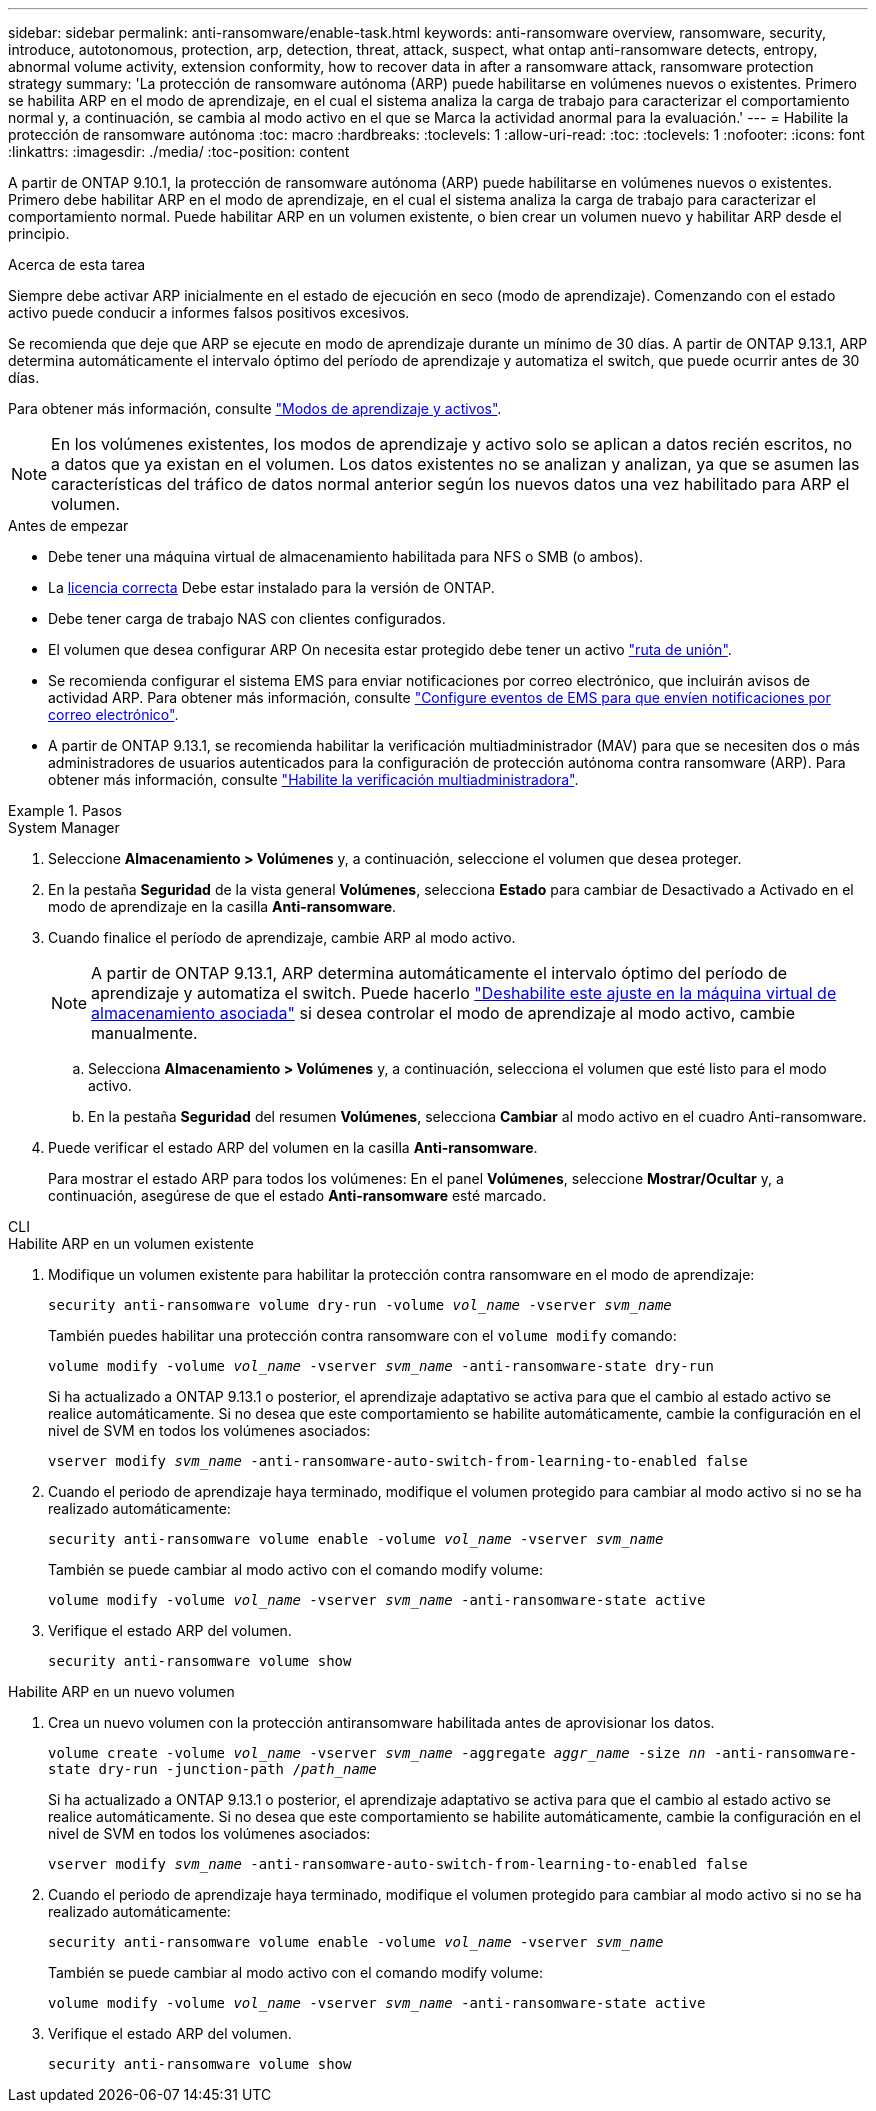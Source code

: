 ---
sidebar: sidebar 
permalink: anti-ransomware/enable-task.html 
keywords: anti-ransomware overview, ransomware, security, introduce, autotonomous, protection, arp, detection, threat, attack, suspect, what ontap anti-ransomware detects, entropy, abnormal volume activity, extension conformity, how to recover data in after a ransomware attack, ransomware protection strategy 
summary: 'La protección de ransomware autónoma (ARP) puede habilitarse en volúmenes nuevos o existentes. Primero se habilita ARP en el modo de aprendizaje, en el cual el sistema analiza la carga de trabajo para caracterizar el comportamiento normal y, a continuación, se cambia al modo activo en el que se Marca la actividad anormal para la evaluación.' 
---
= Habilite la protección de ransomware autónoma
:toc: macro
:hardbreaks:
:toclevels: 1
:allow-uri-read: 
:toc: 
:toclevels: 1
:nofooter: 
:icons: font
:linkattrs: 
:imagesdir: ./media/
:toc-position: content


[role="lead"]
A partir de ONTAP 9.10.1, la protección de ransomware autónoma (ARP) puede habilitarse en volúmenes nuevos o existentes. Primero debe habilitar ARP en el modo de aprendizaje, en el cual el sistema analiza la carga de trabajo para caracterizar el comportamiento normal. Puede habilitar ARP en un volumen existente, o bien crear un volumen nuevo y habilitar ARP desde el principio.

.Acerca de esta tarea
Siempre debe activar ARP inicialmente en el estado de ejecución en seco (modo de aprendizaje). Comenzando con el estado activo puede conducir a informes falsos positivos excesivos.

Se recomienda que deje que ARP se ejecute en modo de aprendizaje durante un mínimo de 30 días. A partir de ONTAP 9.13.1, ARP determina automáticamente el intervalo óptimo del período de aprendizaje y automatiza el switch, que puede ocurrir antes de 30 días.

Para obtener más información, consulte link:index.html#learning-and-active-modes["Modos de aprendizaje y activos"].


NOTE: En los volúmenes existentes, los modos de aprendizaje y activo solo se aplican a datos recién escritos, no a datos que ya existan en el volumen. Los datos existentes no se analizan y analizan, ya que se asumen las características del tráfico de datos normal anterior según los nuevos datos una vez habilitado para ARP el volumen.

.Antes de empezar
* Debe tener una máquina virtual de almacenamiento habilitada para NFS o SMB (o ambos).
* La xref:index.html[licencia correcta] Debe estar instalado para la versión de ONTAP.
* Debe tener carga de trabajo NAS con clientes configurados.
* El volumen que desea configurar ARP On necesita estar protegido debe tener un activo link:../concepts/namespaces-junction-points-concept.html["ruta de unión"^].
* Se recomienda configurar el sistema EMS para enviar notificaciones por correo electrónico, que incluirán avisos de actividad ARP. Para obtener más información, consulte link:../error-messages/configure-ems-events-send-email-task.html["Configure eventos de EMS para que envíen notificaciones por correo electrónico"].
* A partir de ONTAP 9.13.1, se recomienda habilitar la verificación multiadministrador (MAV) para que se necesiten dos o más administradores de usuarios autenticados para la configuración de protección autónoma contra ransomware (ARP). Para obtener más información, consulte link:../multi-admin-verify/enable-disable-task.html["Habilite la verificación multiadministradora"^].


.Pasos
[role="tabbed-block"]
====
.System Manager
--
. Seleccione *Almacenamiento > Volúmenes* y, a continuación, seleccione el volumen que desea proteger.
. En la pestaña *Seguridad* de la vista general *Volúmenes*, selecciona *Estado* para cambiar de Desactivado a Activado en el modo de aprendizaje en la casilla *Anti-ransomware*.
. Cuando finalice el período de aprendizaje, cambie ARP al modo activo.
+

NOTE: A partir de ONTAP 9.13.1, ARP determina automáticamente el intervalo óptimo del período de aprendizaje y automatiza el switch. Puede hacerlo link:../anti-ransomware/enable-default-task.html["Deshabilite este ajuste en la máquina virtual de almacenamiento asociada"] si desea controlar el modo de aprendizaje al modo activo, cambie manualmente.

+
.. Selecciona *Almacenamiento > Volúmenes* y, a continuación, selecciona el volumen que esté listo para el modo activo.
.. En la pestaña *Seguridad* del resumen *Volúmenes*, selecciona *Cambiar* al modo activo en el cuadro Anti-ransomware.


. Puede verificar el estado ARP del volumen en la casilla *Anti-ransomware*.
+
Para mostrar el estado ARP para todos los volúmenes: En el panel *Volúmenes*, seleccione *Mostrar/Ocultar* y, a continuación, asegúrese de que el estado *Anti-ransomware* esté marcado.



--
.CLI
--
.Habilite ARP en un volumen existente
. Modifique un volumen existente para habilitar la protección contra ransomware en el modo de aprendizaje:
+
`security anti-ransomware volume dry-run -volume _vol_name_ -vserver _svm_name_`

+
También puedes habilitar una protección contra ransomware con el `volume modify` comando:

+
`volume modify -volume _vol_name_ -vserver _svm_name_ -anti-ransomware-state dry-run`

+
Si ha actualizado a ONTAP 9.13.1 o posterior, el aprendizaje adaptativo se activa para que el cambio al estado activo se realice automáticamente. Si no desea que este comportamiento se habilite automáticamente, cambie la configuración en el nivel de SVM en todos los volúmenes asociados:

+
`vserver modify _svm_name_ -anti-ransomware-auto-switch-from-learning-to-enabled false`

. Cuando el periodo de aprendizaje haya terminado, modifique el volumen protegido para cambiar al modo activo si no se ha realizado automáticamente:
+
`security anti-ransomware volume enable -volume _vol_name_ -vserver _svm_name_`

+
También se puede cambiar al modo activo con el comando modify volume:

+
`volume modify -volume _vol_name_ -vserver _svm_name_ -anti-ransomware-state active`

. Verifique el estado ARP del volumen.
+
`security anti-ransomware volume show`



.Habilite ARP en un nuevo volumen
. Crea un nuevo volumen con la protección antiransomware habilitada antes de aprovisionar los datos.
+
`volume create -volume _vol_name_ -vserver _svm_name_  -aggregate _aggr_name_ -size _nn_ -anti-ransomware-state dry-run -junction-path /_path_name_`

+
Si ha actualizado a ONTAP 9.13.1 o posterior, el aprendizaje adaptativo se activa para que el cambio al estado activo se realice automáticamente. Si no desea que este comportamiento se habilite automáticamente, cambie la configuración en el nivel de SVM en todos los volúmenes asociados:

+
`vserver modify _svm_name_ -anti-ransomware-auto-switch-from-learning-to-enabled false`

. Cuando el periodo de aprendizaje haya terminado, modifique el volumen protegido para cambiar al modo activo si no se ha realizado automáticamente:
+
`security anti-ransomware volume enable -volume _vol_name_ -vserver _svm_name_`

+
También se puede cambiar al modo activo con el comando modify volume:

+
`volume modify -volume _vol_name_ -vserver _svm_name_ -anti-ransomware-state active`

. Verifique el estado ARP del volumen.
+
`security anti-ransomware volume show`



--
====